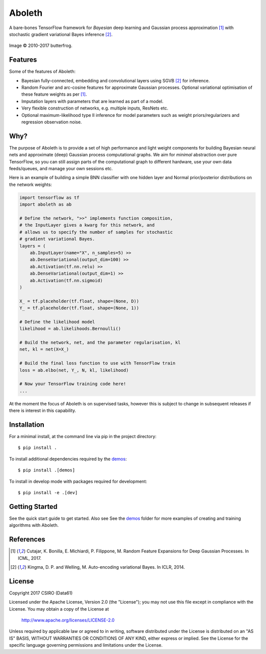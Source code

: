 =======
Aboleth
=======

.. |copy| unicode:: 0xA9

.. image:: https://circleci.com/gh/determinant-io/aboleth/tree/develop.svg?style=svg&circle-token=f02db635cf3a7e998e17273c91f13ffae7dbf088
    :target: https://circleci.com/gh/determinant-io/aboleth/tree/develop
    :alt: circleCI

A bare-bones TensorFlow framework for *Bayesian* deep learning and Gaussian
process approximation [1]_ with stochastic gradient variational Bayes inference
[2]_.

.. figure:: http://fc03.deviantart.net/fs71/i/2010/162/e/3/Aboleth__Sunken_Empires_by_butterfrog.jpg
    :width: 50%
    :alt: (c) 2010-2017 butterfrog
    :align: center

    Image |copy| 2010-2017 butterfrog.


Features
--------

Some of the features of Aboleth:

- Bayesian fully-connected, embedding and convolutional layers using SGVB [2]_
  for inference.
- Random Fourier and arc-cosine features for approximate Gaussian processes.
  Optional variational optimisation of these feature weights as per [1]_.
- Imputation layers with parameters that are learned as part of a model.
- Very flexible construction of networks, e.g. multiple inputs, ResNets etc.
- Optional maximum-likelihood type II inference for model parameters such as
  weight priors/regularizers and regression observation noise.


Why?
----

The purpose of Aboleth is to provide a set of high performance and light weight
components for building Bayesian neural nets and approximate (deep) Gaussian
process computational graphs. We aim for *minimal* abstraction over pure
TensorFlow, so you can still assign parts of the computational graph to
different hardware, use your own data feeds/queues, and manage your own
sessions etc.

Here is an example of building a simple BNN classifier with one hidden layer
and Normal prior/posterior distributions on the network weights:

.. code-block:: python

    import tensorflow as tf
    import aboleth as ab

    # Define the network, ">>" implements function composition,
    # the InputLayer gives a kwarg for this network, and
    # allows us to specify the number of samples for stochastic
    # gradient variational Bayes.
    layers = (
        ab.InputLayer(name="X", n_samples=5) >>
        ab.DenseVariational(output_dim=100) >>
        ab.Activation(tf.nn.relu) >>
        ab.DenseVariational(output_dim=1) >>
        ab.Activation(tf.nn.sigmoid)
    )

    X_ = tf.placeholder(tf.float, shape=(None, D))
    Y_ = tf.placeholder(tf.float, shape=(None, 1))

    # Define the likelihood model
    likelihood = ab.likelihoods.Bernoulli()

    # Build the network, net, and the parameter regularisation, kl
    net, kl = net(X=X_)

    # Build the final loss function to use with TensorFlow train
    loss = ab.elbo(net, Y_, N, kl, likelihood)

    # Now your TensorFlow training code here!
    ...

At the moment the focus of Aboleth is on supervised tasks, however this is
subject to change in subsequent releases if there is interest in this
capability.


Installation
------------

For a minimal install, at the command line via pip in the project directory::

    $ pip install .

To install additional dependencies required by the `demos <https://github.com/determinant-io/aboleth/tree/develop/demos>`_::

    $ pip install .[demos]

To install in develop mode with packages required for development::

    $ pip install -e .[dev]


Getting Started
---------------

See the quick start guide to get started. Also see See the `demos
<https://github.com/determinant-io/aboleth/tree/develop/demos>`_ folder for
more examples of creating and training algorithms with Aboleth.


References
----------

.. [1] Cutajar, K. Bonilla, E. Michiardi, P. Filippone, M. Random Feature 
       Expansions for Deep Gaussian Processes. In ICML, 2017.
.. [2] Kingma, D. P. and Welling, M. Auto-encoding variational Bayes. In ICLR,
       2014.


License
-------

Copyright 2017 CSIRO (Data61)

Licensed under the Apache License, Version 2.0 (the "License");
you may not use this file except in compliance with the License.
You may obtain a copy of the License at

    http://www.apache.org/licenses/LICENSE-2.0

Unless required by applicable law or agreed to in writing, software
distributed under the License is distributed on an "AS IS" BASIS,
WITHOUT WARRANTIES OR CONDITIONS OF ANY KIND, either express or implied.
See the License for the specific language governing permissions and
limitations under the License.
